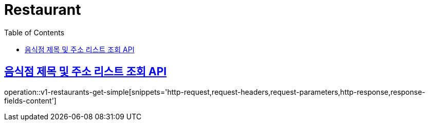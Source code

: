 = Restaurant
:doctype: book
:icons: font
:source-highlighter: highlightjs
:toc: left
:toclevels: 2
:sectlinks:
:operation-http-request-title: Example request
:operation-http-response-title: Example response


[[v1-restaurants-get-simple]]
== 음식점 제목 및 주소 리스트 조회 API

operation::v1-restaurants-get-simple[snippets='http-request,request-headers,request-parameters,http-response,response-fields-content']